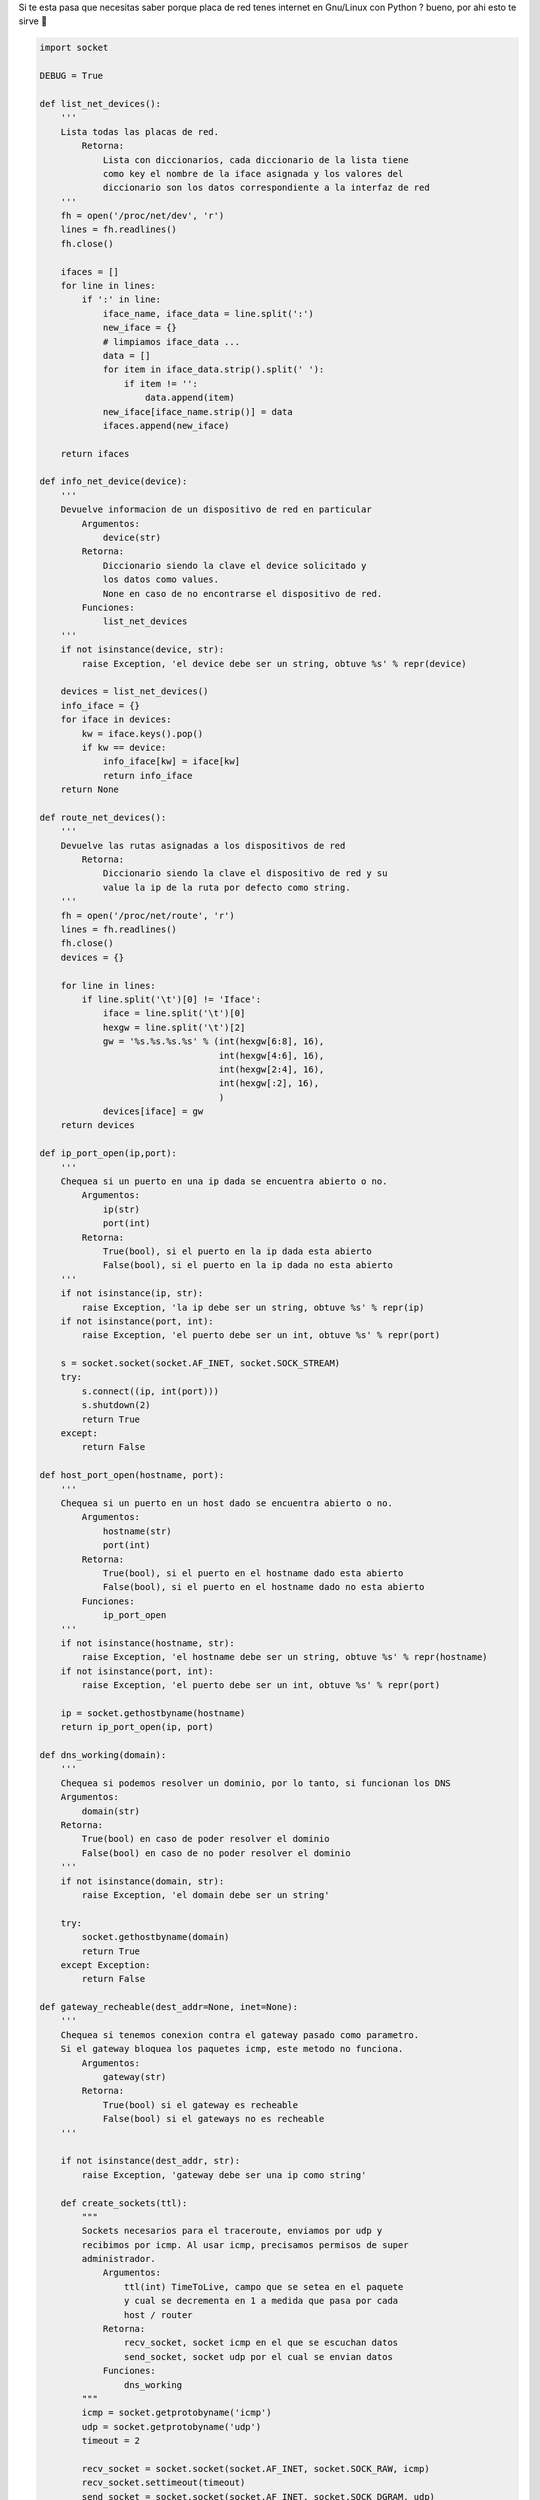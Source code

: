 .. title: Chequear interfaces internet linux

Si te esta pasa que necesitas saber porque placa de red tenes internet en Gnu/Linux con Python ? bueno, por ahi esto te sirve 🙂

.. code-block:: python

    import socket

    DEBUG = True

    def list_net_devices():
        '''
        Lista todas las placas de red.
            Retorna:
                Lista con diccionarios, cada diccionario de la lista tiene
                como key el nombre de la iface asignada y los valores del
                diccionario son los datos correspondiente a la interfaz de red
        '''
        fh = open('/proc/net/dev', 'r')
        lines = fh.readlines()
        fh.close()

        ifaces = []
        for line in lines:
            if ':' in line:
                iface_name, iface_data = line.split(':')
                new_iface = {}
                # limpiamos iface_data ...
                data = []
                for item in iface_data.strip().split(' '):
                    if item != '':
                        data.append(item)
                new_iface[iface_name.strip()] = data
                ifaces.append(new_iface)

        return ifaces

    def info_net_device(device):
        '''
        Devuelve informacion de un dispositivo de red en particular
            Argumentos:
                device(str)
            Retorna:
                Diccionario siendo la clave el device solicitado y
                los datos como values.
                None en caso de no encontrarse el dispositivo de red.
            Funciones:
                list_net_devices
        '''
        if not isinstance(device, str):
            raise Exception, 'el device debe ser un string, obtuve %s' % repr(device)

        devices = list_net_devices()
        info_iface = {}
        for iface in devices:
            kw = iface.keys().pop()
            if kw == device:
                info_iface[kw] = iface[kw]
                return info_iface
        return None

    def route_net_devices():
        '''
        Devuelve las rutas asignadas a los dispositivos de red
            Retorna:
                Diccionario siendo la clave el dispositivo de red y su
                value la ip de la ruta por defecto como string.
        '''
        fh = open('/proc/net/route', 'r')
        lines = fh.readlines()
        fh.close()
        devices = {}

        for line in lines:
            if line.split('\t')[0] != 'Iface':
                iface = line.split('\t')[0]
                hexgw = line.split('\t')[2]
                gw = '%s.%s.%s.%s' % (int(hexgw[6:8], 16),
                                      int(hexgw[4:6], 16),
                                      int(hexgw[2:4], 16),
                                      int(hexgw[:2], 16),
                                      )
                devices[iface] = gw
        return devices

    def ip_port_open(ip,port):
        '''
        Chequea si un puerto en una ip dada se encuentra abierto o no.
            Argumentos:
                ip(str)
                port(int)
            Retorna:
                True(bool), si el puerto en la ip dada esta abierto
                False(bool), si el puerto en la ip dada no esta abierto
        '''
        if not isinstance(ip, str):
            raise Exception, 'la ip debe ser un string, obtuve %s' % repr(ip)
        if not isinstance(port, int):
            raise Exception, 'el puerto debe ser un int, obtuve %s' % repr(port)

        s = socket.socket(socket.AF_INET, socket.SOCK_STREAM)
        try:
            s.connect((ip, int(port)))
            s.shutdown(2)
            return True
        except:
            return False

    def host_port_open(hostname, port):
        '''
        Chequea si un puerto en un host dado se encuentra abierto o no.
            Argumentos:
                hostname(str)
                port(int)
            Retorna:
                True(bool), si el puerto en el hostname dado esta abierto
                False(bool), si el puerto en el hostname dado no esta abierto
            Funciones:
                ip_port_open
        '''
        if not isinstance(hostname, str):
            raise Exception, 'el hostname debe ser un string, obtuve %s' % repr(hostname)
        if not isinstance(port, int):
            raise Exception, 'el puerto debe ser un int, obtuve %s' % repr(port)

        ip = socket.gethostbyname(hostname)
        return ip_port_open(ip, port)

    def dns_working(domain):
        '''
        Chequea si podemos resolver un dominio, por lo tanto, si funcionan los DNS
        Argumentos:
            domain(str)
        Retorna:
            True(bool) en caso de poder resolver el dominio
            False(bool) en caso de no poder resolver el dominio
        '''
        if not isinstance(domain, str):
            raise Exception, 'el domain debe ser un string'

        try:
            socket.gethostbyname(domain)
            return True
        except Exception:
            return False

    def gateway_recheable(dest_addr=None, inet=None):
        '''
        Chequea si tenemos conexion contra el gateway pasado como parametro.
        Si el gateway bloquea los paquetes icmp, este metodo no funciona.
            Argumentos:
                gateway(str)
            Retorna:
                True(bool) si el gateway es recheable
                False(bool) si el gateways no es recheable
        '''

        if not isinstance(dest_addr, str):
            raise Exception, 'gateway debe ser una ip como string'

        def create_sockets(ttl):
            """
            Sockets necesarios para el traceroute, enviamos por udp y
            recibimos por icmp. Al usar icmp, precisamos permisos de super
            administrador.
                Argumentos:
                    ttl(int) TimeToLive, campo que se setea en el paquete
                    y cual se decrementa en 1 a medida que pasa por cada
                    host / router
                Retorna:
                    recv_socket, socket icmp en el que se escuchan datos
                    send_socket, socket udp por el cual se envian datos
                Funciones:
                    dns_working
            """
            icmp = socket.getprotobyname('icmp')
            udp = socket.getprotobyname('udp')
            timeout = 2

            recv_socket = socket.socket(socket.AF_INET, socket.SOCK_RAW, icmp)
            recv_socket.settimeout(timeout)
            send_socket = socket.socket(socket.AF_INET, socket.SOCK_DGRAM, udp)
            send_socket.setsockopt(socket.SOL_IP, socket.IP_TTL, ttl)
            return recv_socket, send_socket

        ttl = 1
        port = 33434
        recheable = False
        remote_host = 'google.com'    # host usado para comprobar internet

        try:
            if dest_addr is not None:
                recv_socket, send_socket = create_sockets(ttl)
                recv_socket.bind(("", port))
                send_socket.sendto("", (dest_addr, port))
                _, curr_addr = recv_socket.recvfrom(512)
                curr_addr = curr_addr[0]
                send_socket.close()
                recv_socket.close()
                if curr_addr == dest_addr:
                    recheable = True

            if inet is True:
                max_hops = 30
                max_hops_failures = 20
                failures = 0
                accerted_hops = 0

                if not dns_working(remote_host):
                    return False
                dest_addr = socket.gethostbyname(remote_host)

                while True:
                    recv_socket, send_socket = create_sockets(ttl)
                    recv_socket.bind(("", port))
                    send_socket.sendto("", (remote_host, port))
                    try:
                        _, curr_addr = recv_socket.recvfrom(512)
                        curr_addr = curr_addr[0]
                        if curr_addr is not None:
                            accerted_hops += 1
                            if curr_addr == dest_addr:
                                recheable = True
                                send_socket.close()
                                recv_socket.close()
                                break
                        else:
                            failures += 1

                    except Exception, ex:
                        failures += 1

                    if DEBUG:
                        print 'ttl: %s chost: %s rhost: %s failures: %s accerts: %s' % (ttl,
                                                                                        curr_addr,
                                                                                        dest_addr,
                                                                                        failures,
                                                                                        accerted_hops)

                    ttl += 1
                    send_socket.close()
                    recv_socket.close()

                    if failures >= max_hops_failures:
                        recheable = False
                        break

        except Exception, ex:
            recheable = False

        return recheable


Ejemplitos de como se usa:

.. code-block:: python

    In [8]: # chequeamos conexion contra la db

    In [9]: host_port_open('gondor.airtrack.ovz', 3306)
    Out[9]: True

    In [10]: # http de googl ...

    In [11]: host_port_open('www.google.com', 80)
    Out[11]: True

    In [12]: host_port_open('www.google.com', 81)
    Out[12]: False

    In [15]: # pedimos el gateway de la eth1 ...

    In [16]: route_net_devices()
    Out[16]: {'eth1': '192.168.1.1', 'eth2': '0.0.0.0', 'lo': '0.0.0.0'}

    In [17]: # aha ... ahora veamos si tenemos conexion contra ese gw ...

    In [18]: gateway_recheable(route_net_devices()['eth1'])
    Out[18]: True

    In [19]: # y nos da internet ese gw ? ...

    In [20]: gateway_recheable(route_net_devices()['eth1'], inet=True)
    ttl: 1 chost: 192.168.1.1 rhost: 209.85.195.104 failures: 0 accerts: 1
    ttl: 2 chost: 192.168.1.1 rhost: 209.85.195.104 failures: 1 accerts: 1
    ttl: 3 chost: 192.168.1.1 rhost: 209.85.195.104 failures: 2 accerts: 1
    ttl: 4 chost: 192.168.1.1 rhost: 209.85.195.104 failures: 3 accerts: 1
    ttl: 5 chost: 192.168.1.1 rhost: 209.85.195.104 failures: 4 accerts: 1
    ttl: 6 chost: 200.89.165.213 rhost: 209.85.195.104 failures: 4 accerts: 2
    ttl: 7 chost: 200.89.165.194 rhost: 209.85.195.104 failures: 4 accerts: 3
    ttl: 8 chost: 200.89.165.194 rhost: 209.85.195.104 failures: 5 accerts: 3
    ttl: 9 chost: 200.89.165.194 rhost: 209.85.195.104 failures: 6 accerts: 3
    ttl: 10 chost: 200.49.159.254 rhost: 209.85.195.104 failures: 6 accerts: 4
    ttl: 11 chost: 209.85.251.28 rhost: 209.85.195.104 failures: 6 accerts: 5
    ttl: 12 chost: 209.85.251.6 rhost: 209.85.195.104 failures: 6 accerts: 6
    Out[20]: True

